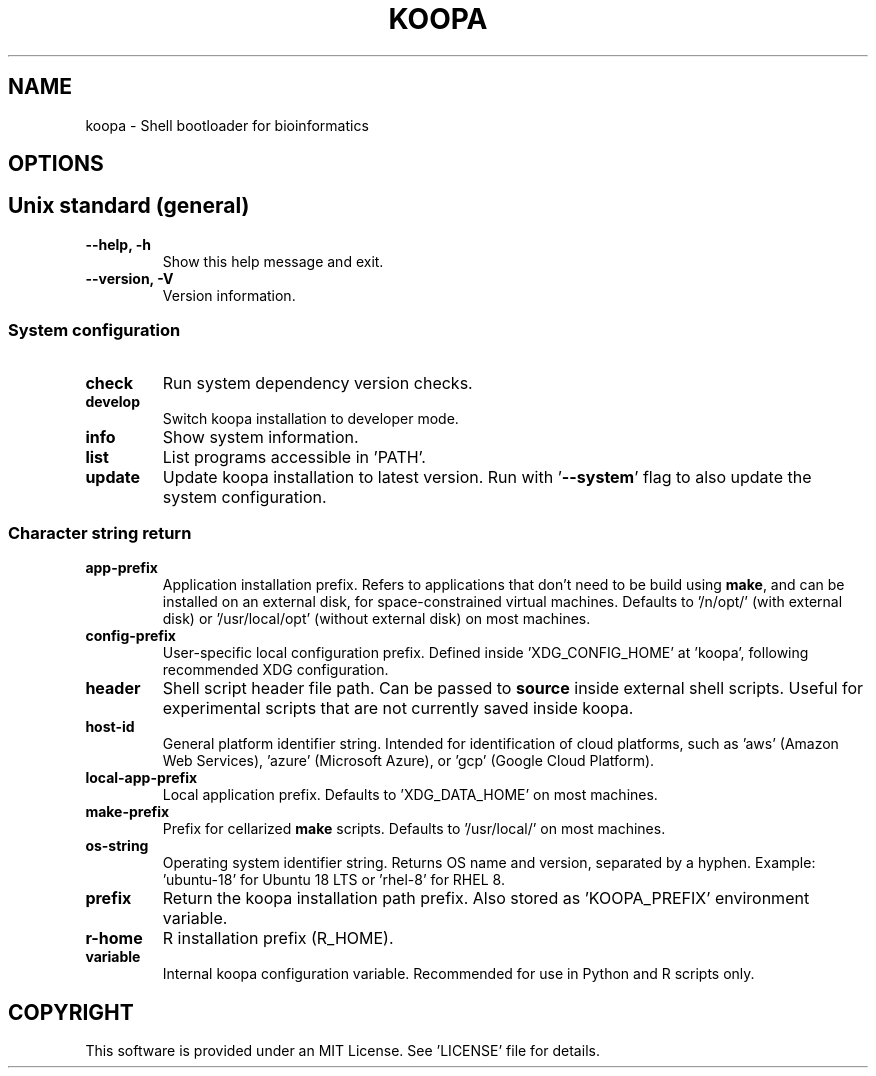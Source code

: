 .TH KOOPA 1 2019-12-02 Bash
.SH NAME
koopa \-
Shell bootloader for bioinformatics
.SH OPTIONS
.SH Unix standard (general)
.TP
.B \-\-help, \-h
Show this help message and exit.
.TP
.B \-\-version, \-V
Version information.
.SS System configuration
.TP
.B check
Run system dependency version checks.
.TP
.B develop
Switch koopa installation to developer mode.
.TP
.B info
Show system information.
.TP
.B list
List programs accessible in 'PATH'.
.TP
.B update
Update koopa installation to latest version.
Run with '\fB--system\fP' flag to also update the system configuration.
.SS Character string return
.TP
.B app-prefix
Application installation prefix.
Refers to applications that don't need to be build using \fBmake\fP, and can be installed on an external disk, for space-constrained virtual machines.
Defaults to '/n/opt/' (with external disk) or '/usr/local/opt' (without external disk) on most machines.
.TP
.B config-prefix
User-specific local configuration prefix.
Defined inside 'XDG_CONFIG_HOME' at 'koopa', following recommended XDG configuration.
.TP
.B header
Shell script header file path.
Can be passed to \fBsource\fP inside external shell scripts.
Useful for experimental scripts that are not currently saved inside koopa.
.TP
.B host-id
General platform identifier string.
Intended for identification of cloud platforms, such as 'aws' (Amazon Web Services), 'azure' (Microsoft Azure), or 'gcp' (Google Cloud Platform).
.TP
.B local-app-prefix
Local application prefix.
Defaults to 'XDG_DATA_HOME' on most machines.
.TP
.B make-prefix
Prefix for cellarized \fBmake\fP scripts.
Defaults to '/usr/local/' on most machines.
.TP
.B os-string
Operating system identifier string.
Returns OS name and version, separated by a hyphen.
Example: 'ubuntu-18' for Ubuntu 18 LTS or 'rhel-8' for RHEL 8.
.TP
.B prefix
Return the koopa installation path prefix.
Also stored as 'KOOPA_PREFIX' environment variable.
.TP
.B r-home
R installation prefix (R_HOME).
.TP
.B variable
Internal koopa configuration variable.
Recommended for use in Python and R scripts only.
.SH COPYRIGHT
This software is provided under an MIT License.
See 'LICENSE' file for details.
